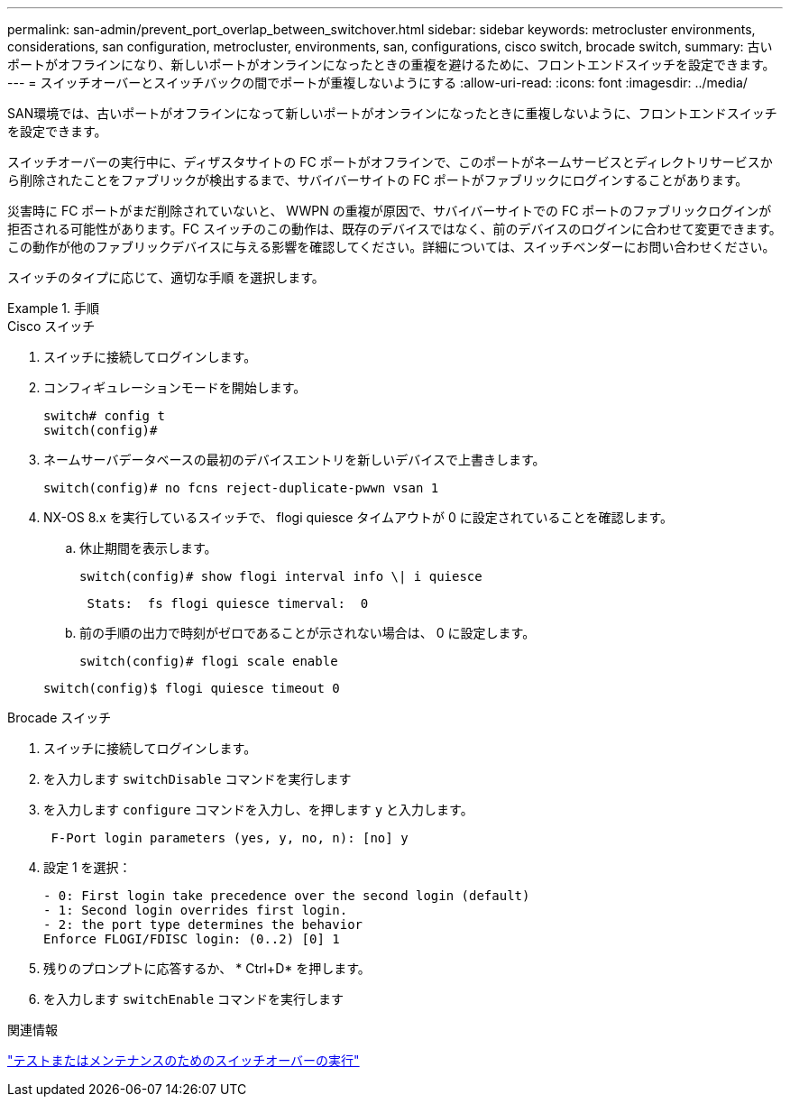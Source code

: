 ---
permalink: san-admin/prevent_port_overlap_between_switchover.html 
sidebar: sidebar 
keywords: metrocluster environments, considerations, san configuration, metrocluster, environments, san, configurations, cisco switch, brocade switch, 
summary: 古いポートがオフラインになり、新しいポートがオンラインになったときの重複を避けるために、フロントエンドスイッチを設定できます。 
---
= スイッチオーバーとスイッチバックの間でポートが重複しないようにする
:allow-uri-read: 
:icons: font
:imagesdir: ../media/


[role="lead"]
SAN環境では、古いポートがオフラインになって新しいポートがオンラインになったときに重複しないように、フロントエンドスイッチを設定できます。

スイッチオーバーの実行中に、ディザスタサイトの FC ポートがオフラインで、このポートがネームサービスとディレクトリサービスから削除されたことをファブリックが検出するまで、サバイバーサイトの FC ポートがファブリックにログインすることがあります。

災害時に FC ポートがまだ削除されていないと、 WWPN の重複が原因で、サバイバーサイトでの FC ポートのファブリックログインが拒否される可能性があります。FC スイッチのこの動作は、既存のデバイスではなく、前のデバイスのログインに合わせて変更できます。この動作が他のファブリックデバイスに与える影響を確認してください。詳細については、スイッチベンダーにお問い合わせください。

スイッチのタイプに応じて、適切な手順 を選択します。

.手順
[role="tabbed-block"]
====
.Cisco スイッチ
--
. スイッチに接続してログインします。
. コンフィギュレーションモードを開始します。
+
....
switch# config t
switch(config)#
....
. ネームサーバデータベースの最初のデバイスエントリを新しいデバイスで上書きします。
+
[listing]
----
switch(config)# no fcns reject-duplicate-pwwn vsan 1
----
. NX-OS 8.x を実行しているスイッチで、 flogi quiesce タイムアウトが 0 に設定されていることを確認します。
+
.. 休止期間を表示します。
+
`switch(config)# show flogi interval info \| i quiesce`

+
....
 Stats:  fs flogi quiesce timerval:  0
....
.. 前の手順の出力で時刻がゼロであることが示されない場合は、 0 に設定します。
+
`switch(config)# flogi scale enable`

+
`switch(config)$ flogi quiesce timeout 0`





--
.Brocade スイッチ
--
. スイッチに接続してログインします。
. を入力します `switchDisable` コマンドを実行します
. を入力します `configure` コマンドを入力し、を押します `y` と入力します。
+
....
 F-Port login parameters (yes, y, no, n): [no] y
....
. 設定 1 を選択：
+
....
- 0: First login take precedence over the second login (default)
- 1: Second login overrides first login.
- 2: the port type determines the behavior
Enforce FLOGI/FDISC login: (0..2) [0] 1
....
. 残りのプロンプトに応答するか、 * Ctrl+D* を押します。
. を入力します `switchEnable` コマンドを実行します


--
====
.関連情報
link:https://docs.netapp.com/us-en/ontap-metrocluster/manage/task_perform_switchover_for_tests_or_maintenance.html["テストまたはメンテナンスのためのスイッチオーバーの実行"^]
